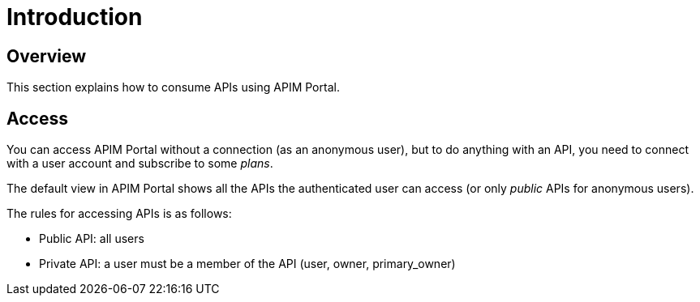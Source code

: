 = Introduction
:page-sidebar: apim_3_x_sidebar
:page-permalink: apim/3.x/apim_consumerguide_portal.html
:page-folder: apim/user-guide/consumer
:page-layout: apim3x

== Overview

This section explains how to consume APIs using APIM Portal.

== Access

You can access APIM Portal without a connection (as an anonymous user), but to do anything with an API, you need to connect with a user account
and subscribe to some _plans_.

The default view in APIM Portal shows all the APIs the authenticated user can access (or only _public_ APIs for anonymous users).

The rules for accessing APIs is as follows:

* Public API: all users
* Private API: a user must be a member of the API (user, owner, primary_owner)
